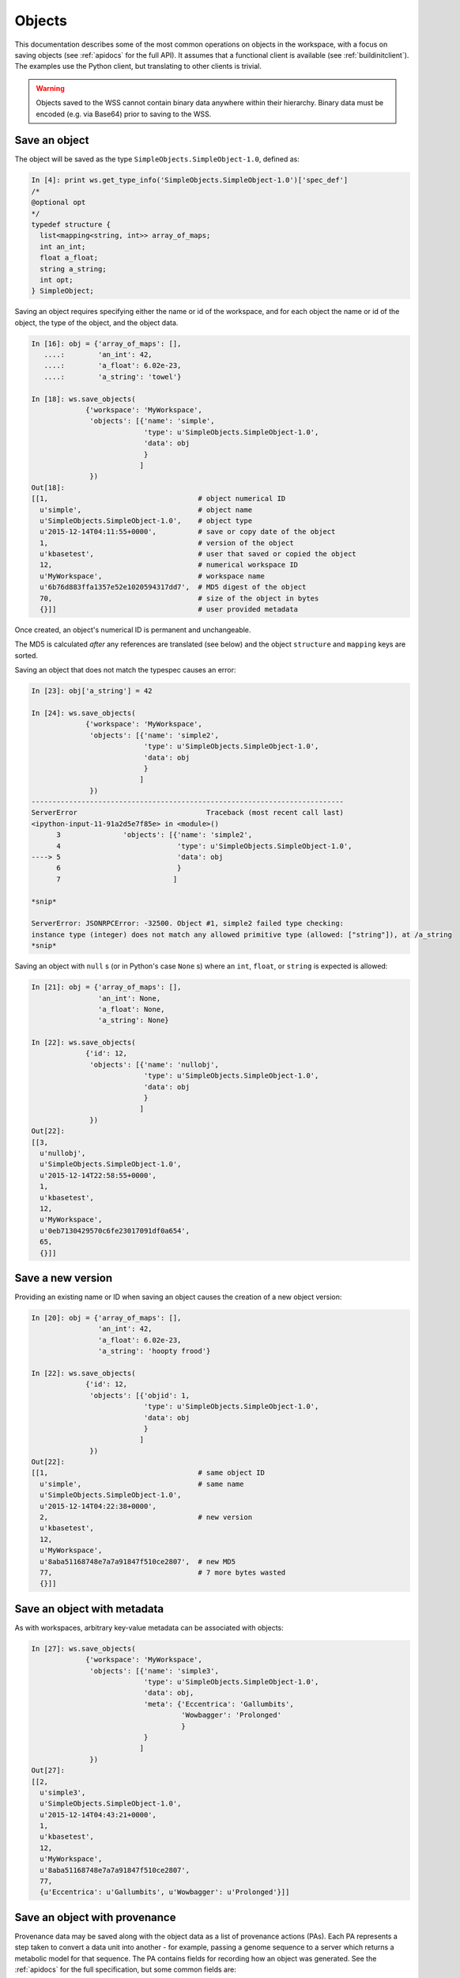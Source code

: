 .. _objects:

Objects
=======

This documentation describes some of the most common operations on objects
in the workspace, with a focus on saving objects (see
:ref:`apidocs` for the full API). It assumes that
a functional client is available (see :ref:`buildinitclient`). The examples
use the Python client, but translating to other clients is trivial.

.. warning::
   Objects saved to the WSS cannot contain binary data anywhere within
   their hierarchy. Binary data must be encoded (e.g. via Base64) prior to
   saving to the WSS.

.. _saveobjects:

Save an object
--------------

The object will be saved as the type ``SimpleObjects.SimpleObject-1.0``,
defined as:

.. code-block:: python

    In [4]: print ws.get_type_info('SimpleObjects.SimpleObject-1.0')['spec_def']
    /*
    @optional opt
    */
    typedef structure {
      list<mapping<string, int>> array_of_maps;
      int an_int;
      float a_float;
      string a_string;
      int opt;
    } SimpleObject;


Saving an object requires specifying either the name or id of the workspace,
and for each object the name or id of the object, the type of the object,
and the object data.

.. code-block:: python

    In [16]: obj = {'array_of_maps': [],
       ....:        'an_int': 42,
       ....:        'a_float': 6.02e-23,
       ....:        'a_string': 'towel'}

    In [18]: ws.save_objects(
                 {'workspace': 'MyWorkspace',
                  'objects': [{'name': 'simple',
                               'type': u'SimpleObjects.SimpleObject-1.0',
                               'data': obj
                               }
                              ]
                  })
    Out[18]: 
    [[1,                                    # object numerical ID
      u'simple',                            # object name
      u'SimpleObjects.SimpleObject-1.0',    # object type
      u'2015-12-14T04:11:55+0000',          # save or copy date of the object
      1,                                    # version of the object
      u'kbasetest',                         # user that saved or copied the object
      12,                                   # numerical workspace ID
      u'MyWorkspace',                       # workspace name
      u'6b76d883ffa1357e52e1020594317dd7',  # MD5 digest of the object
      70,                                   # size of the object in bytes
      {}]]                                  # user provided metadata
      
Once created, an object's numerical ID is permanent and unchangeable.

The MD5 is calculated *after* any references are translated (see below) and
the object ``structure`` and ``mapping`` keys are sorted.

Saving an object that does not match the typespec causes an error:

.. code-block:: python

    In [23]: obj['a_string'] = 42

    In [24]: ws.save_objects(
                 {'workspace': 'MyWorkspace',
                  'objects': [{'name': 'simple2',
                               'type': u'SimpleObjects.SimpleObject-1.0',
                               'data': obj
                               }
                              ]
                  })
    ---------------------------------------------------------------------------
    ServerError                               Traceback (most recent call last)
    <ipython-input-11-91a2d5e7f85e> in <module>()
          3               'objects': [{'name': 'simple2',
          4                            'type': u'SimpleObjects.SimpleObject-1.0',
    ----> 5                            'data': obj
          6                            }
          7                           ]

    *snip*

    ServerError: JSONRPCError: -32500. Object #1, simple2 failed type checking:
    instance type (integer) does not match any allowed primitive type (allowed: ["string"]), at /a_string
    *snip*

Saving an object with ``null`` s (or in Python's case ``None`` s) where an
``int``, ``float``, or ``string`` is expected is allowed:

.. code-block:: python

    In [21]: obj = {'array_of_maps': [],
                    'an_int': None,
                    'a_float': None,
                    'a_string': None}

    In [22]: ws.save_objects(
                 {'id': 12,
                  'objects': [{'name': 'nullobj',
                               'type': u'SimpleObjects.SimpleObject-1.0',
                               'data': obj 
                               }
                              ]
                  })
    Out[22]: 
    [[3,
      u'nullobj',
      u'SimpleObjects.SimpleObject-1.0',
      u'2015-12-14T22:58:55+0000',
      1,
      u'kbasetest',
      12,
      u'MyWorkspace',
      u'0eb7130429570c6fe23017091df0a654',
      65,
      {}]]


Save a new version
------------------

Providing an existing name or ID when saving an object causes the creation
of a new object version:

.. code-block:: python

    In [20]: obj = {'array_of_maps': [],
                    'an_int': 42,
                    'a_float': 6.02e-23,
                    'a_string': 'hoopty frood'}

    In [22]: ws.save_objects(
                 {'id': 12,
                  'objects': [{'objid': 1,
                               'type': u'SimpleObjects.SimpleObject-1.0',
                               'data': obj
                               }
                              ]
                  })
    Out[22]: 
    [[1,                                    # same object ID
      u'simple',                            # same name
      u'SimpleObjects.SimpleObject-1.0',
      u'2015-12-14T04:22:38+0000',
      2,                                    # new version
      u'kbasetest',
      12,
      u'MyWorkspace',
      u'8aba51168748e7a7a91847f510ce2807',  # new MD5
      77,                                   # 7 more bytes wasted
      {}]]

Save an object with metadata
----------------------------

As with workspaces, arbitrary key-value metadata can be associated with
objects:

.. code-block:: python

    In [27]: ws.save_objects(
                 {'workspace': 'MyWorkspace',
                  'objects': [{'name': 'simple3',
                               'type': u'SimpleObjects.SimpleObject-1.0',
                               'data': obj,
                               'meta': {'Eccentrica': 'Gallumbits',
                                        'Wowbagger': 'Prolonged'
                                        }
                               }
                              ]
                  })
    Out[27]: 
    [[2,
      u'simple3',
      u'SimpleObjects.SimpleObject-1.0',
      u'2015-12-14T04:43:21+0000',
      1,
      u'kbasetest',
      12,
      u'MyWorkspace',
      u'8aba51168748e7a7a91847f510ce2807',
      77,
      {u'Eccentrica': u'Gallumbits', u'Wowbagger': u'Prolonged'}]]

Save an object with provenance
------------------------------

Provenance data may be saved along with the object data as a list of 
provenance actions (PAs). Each PA represents a step taken to convert a data
unit into another - for example, passing a genome sequence to a server
which returns a metabolic model for that sequence. The PA contains
fields for recording how an object was generated. See the :ref:`apidocs` for
the full specification, but some common fields are:

===========    ================================================
Field          Description
===========    ================================================
time           The time the action took place
service        The name of the service that produced the object
service_ver    The version of the service
method         The method called on the service
description    A free text description of the action
===========    ================================================

Some fields require special explanation. The ``intermediate_incoming`` and
``intermediate_outgoing`` fields allow linking the outputs of one PA with
the inputs of the next. The list of PAs is assumed to be in the order the
actions took place, so, for example, if workspace object ``A`` was passed to
a service method as ``X.process(A)`` which produced the object tuple
``[B, C]``, and those results were passed to a service method as 
``Y.dothing(C, B)`` which produced the object ``D``, the provenance list might
look like:

.. code-block:: python

    pl = [{'service': 'X',
           'method': 'process',
           'intermediate_outgoing': ['B', 'C']
           },
          {'service': 'Y',
           'method': 'dothing',
           'intermediate_incoming': ['C', 'B']
           'method_params': ['C', 'B']
           }
          ]

``B`` and ``C``, in this example, are merely symbols that describe the ordering
of the inputs and outputs of each step and any permutations of those orders
from step to step. Any unique names could be used.

The ``input_ws_objects`` field allows specifying workspace objects that were
used in the creation of the current object and therefore are part of its
provenance. In the example above, object ``A`` is part of the provenance of
object ``D``, and should therefore be specified in ``input_ws_objects``:

.. code-block:: python

    pl = [{'service': 'X',
           'method': 'process',
           'intermediate_outgoing': ['B', 'C'],
           'input_ws_objects': ['MyWorkspace/2/2']
           },
          {'service': 'Y',
          ...

In this case, ``A`` was the 2nd version of object ID ``2`` in ``MyWorkspace``.
The name or ID of the workspace and object may be used in the reference string.
Names will always be translated to IDs by the WSS before the provenance is
saved, since IDs are permanent and names are not.

For example:

.. code-block:: python

    In [27]: ps = [{'description': 'assemble paired end reads',
                    'input_ws_objects': ['MyWorkspace/simple/1'],
                    'method': 'annotatePairedReads',
                    'method_params': [{'objname': 'simple',
                                       'workspace': 'MyWorkspace',
                                       'ver': 1
                                       }
                                      ],
                    'service': 'Annotation',
                    'service_ver': '2.1.3',
                    'time': '2015-12-15T22:58:55+0000'
                    }
                   ]

    In [30]: ws.save_objects(
                 {'workspace': 'MyWorkspace',
                  'objects': [{'name': 'simpleWithProv',
                               'type': u'SimpleObjects.SimpleObject-1.0',
                               'data': obj,
                               'provenance': ps
                               }
                              ]
                  })
    Out[30]: 
    [[4,
      u'simpleWithProv',
      u'SimpleObjects.SimpleObject-1.0',
      u'2015-12-14T23:44:35+0000',
      2,
      u'kbasetest',
      12,
      u'MyWorkspace',
      u'6b76d883ffa1357e52e1020594317dd7',
      70,
      {}]]

If the object is retrieved, it can be seen that the ``resolved_ws_objects``
field has been added to the provenance. This field contains the translated
object references supplied in ``input_ws_objects``:

.. code-block:: python
    :emphasize-lines: 25, 30

    In [32]: ws.get_objects2({'objects':
                 [{'ref': 'MyWorkspace/simpleWithProv'}]})['data']
    Out[32]: 
    [{u'copy_source_inaccessible': 0,
      u'created': u'2015-12-14T23:44:35+0000',
      u'creator': u'kbasetest',
      u'data': {u'a_float': 6.02e-23,
       u'a_string': u'towel',
       u'an_int': 42,
       u'array_of_maps': []},
      u'extracted_ids': {},
      u'info': [4,
       u'simpleWithProv',
       u'SimpleObjects.SimpleObject-1.0',
       u'2015-12-14T23:44:35+0000',
       2,
       u'kbasetest',
       12,
       u'MyWorkspace',
       u'6b76d883ffa1357e52e1020594317dd7',
       70,
       {}],
      u'provenance': [{u'description': u'assemble paired end reads',
        u'external_data': [],
        u'input_ws_objects': [u'MyWorkspace/simple/1'],
        u'method': u'annotatePairedReads',
        u'method_params': [{u'objname': u'simple',
                            u'workspace': u'MyWorkspace'
                            u'ver': 1}],
        u'resolved_ws_objects': [u'12/1/1'],
        u'service': u'Annotation',
        u'service_ver': u'2.1.3',
        u'time': u'2015-12-15T22:58:55+0000'}],
      u'refs': []}]

Saving provenance with objects is optional, but strongly encouraged.

.. warning::
   The WSS does not inherently know anything about the provenance of the
   objects it stores, and cannot evaluate the reliability or completeness of
   the provenance. It is entirely up to the user or application storing the
   objects to ensure accurate and complete provenance. Clearly the provenance
   in the examples above is fradulent.
   
.. _saveobjectwithrefs:

Save an object with dependency references
-----------------------------------------

The following types will be used to demonstrate saving objects with
dependency references:

.. code-block:: python

    In [52]: print ws.get_module_info({'mod': 'SimpleObjects'})['spec']
    module SimpleObjects {

        /* @optional opt */
        typedef structure {
            list<mapping<string, int>> array_of_maps;
            int an_int;
            float a_float;
            string a_string; 
            int opt;
        } SimpleObject;
    
        typedef structure {
            int i;
            string thing;
        } SimplerObject;
    
        /* @id ws */
        typedef string ref;
        
        /* @id ws SimpleObjects.SimplerObject */
        typedef string typedref;
        
        typedef structure {
            ref r;
            string thing;
        } RefObject;
    
        typedef structure {
            typedref r;
            string thing;
        } TypeRefObject;
    };

Saving an object with a dependency reference required by the typespec is just
like saving any other object:

.. code-block:: python
    :emphasize-lines: 1, 8, 32, 48

    In [57]: refobj = {'r': 'MyWorkspace/simple',
                       'thing': 'this object has a reference'
                       }

    In [58]: ws.save_objects(
                 {'workspace': 'MyWorkspace',
                  'objects': [{'name': 'ref',
                               'type': u'SimpleObjects.RefObject-2.0',
                               'data': refobj,
                               }
                              ]
                  })
    Out[58]: 
    [[6,
      u'ref',
      u'SimpleObjects.RefObject-2.0',
      u'2015-12-15T03:12:41+0000',
      1,
      u'kbasetest',
      12,
      u'MyWorkspace',
      u'44e0ef9dff44c4840ddf77abbfc555bd',
      52,
      {}]]

    In [59]: ws.get_objects2({'objects':
                 [{'workspace': 'MyWorkspace', 'name': 'ref'}]})['data']
    Out[59]: 
    [{u'copy_source_inaccessible': 0,
      u'created': u'2015-12-15T03:12:41+0000',
      u'creator': u'kbasetest',
      u'data': {u'r': u'12/1/2',
                u'thing': u'this object has a reference'
                },
      u'extracted_ids': {},
      u'info': [6,
       u'ref',
       u'SimpleObjects.RefObject-2.0',
       u'2015-12-15T03:12:41+0000',
       1,
       u'kbasetest',
       12,
       u'MyWorkspace',
       u'44e0ef9dff44c4840ddf77abbfc555bd',
       52,
       {}],
      u'provenance': [],
      u'refs': [u'12/1/2']}]

Note that the reference in the saved object was translated to a permanent
reference, and that the references are extracted into the ``refs`` ``list`` in
the returned data.

If the referenced object is not accessible to the user saving the object,
the save will fail. If the save succeeds, the referent will be forever
accessible to users with access to the referencing object as described
previously.

Types may specify that a reference must point to an object with a specific
type, as in the ``TypeRefObject`` type. In this case, saving with a reference
that does not point to an object with type ``SimpleObjects.SimplerObject`` will
fail:

.. code-block:: python
    :emphasize-lines: 4

    In [73]: ws.save_objects(
                 {'workspace': 'MyWorkspace',
                  'objects': [{'name': 'typedref',
                               'type': u'SimpleObjects.TypeRefObject',
                               'data': refobj,
                               }
                              ]
                  })
    ---------------------------------------------------------------------------
    ServerError                               Traceback (most recent call last)
    <ipython-input-73-80b8ab6aabd0> in <module>()
          3               'objects': [{'name': 'typedref',
          4                            'type': u'SimpleObjects.TypeRefObject',
    ----> 5                            'data': refobj,
          6                            }
          7                           ]

    *snip*

    ServerError: JSONRPCError: -32500. Object #1, typedref has invalid
    reference: The type SimpleObjects.SimpleObject-1.0 of reference
    MyWorkspace/simple in this object is not allowed - allowed types are
    [SimpleObjects.SimplerObject] at /r

.. _listobjects:

List objects
------------

Listing objects is similar to listing workspaces:

.. code-block:: python

    In [74]: ws.list_objects({'ids': [12]})
    Out[74]: 
    [[2,
      u'simple3',
      u'SimpleObjects.SimpleObject-1.0',
      u'2015-12-14T22:58:01+0000',
      1,
      u'kbasetest',
      12,
      u'MyWorkspace',
      u'8aba51168748e7a7a91847f510ce2807',
      77,
      None],
     
     *snip*
     
     [4,
      u'simpleWithProv',
      u'SimpleObjects.SimpleObject-1.0',
      u'2015-12-14T23:44:35+0000',
      2,
      u'kbasetest',
      12,
      u'MyWorkspace',
      u'6b76d883ffa1357e52e1020594317dd7',
      70,
      None]]

A large number of filters exist for ``list_objects`` - see the :ref:`apidocs`
for comprehensive coverage. In this example, the list is filtered by the object
metadata:

.. code-block:: python

    In [82]: ws.list_objects({'ids': [12],
                              'meta': {'Wowbagger': 'Prolonged'},
                              'includeMetadata': 1
                              })
    Out[82]: 
    [[2,
      u'simple3',
      u'SimpleObjects.SimpleObject-1.0',
      u'2015-12-14T22:58:01+0000',
      1,
      u'kbasetest',
      12,
      u'MyWorkspace',
      u'8aba51168748e7a7a91847f510ce2807',
      77,
      {u'Eccentrica': u'Gallumbits', u'Wowbagger': u'Prolonged'}]]

